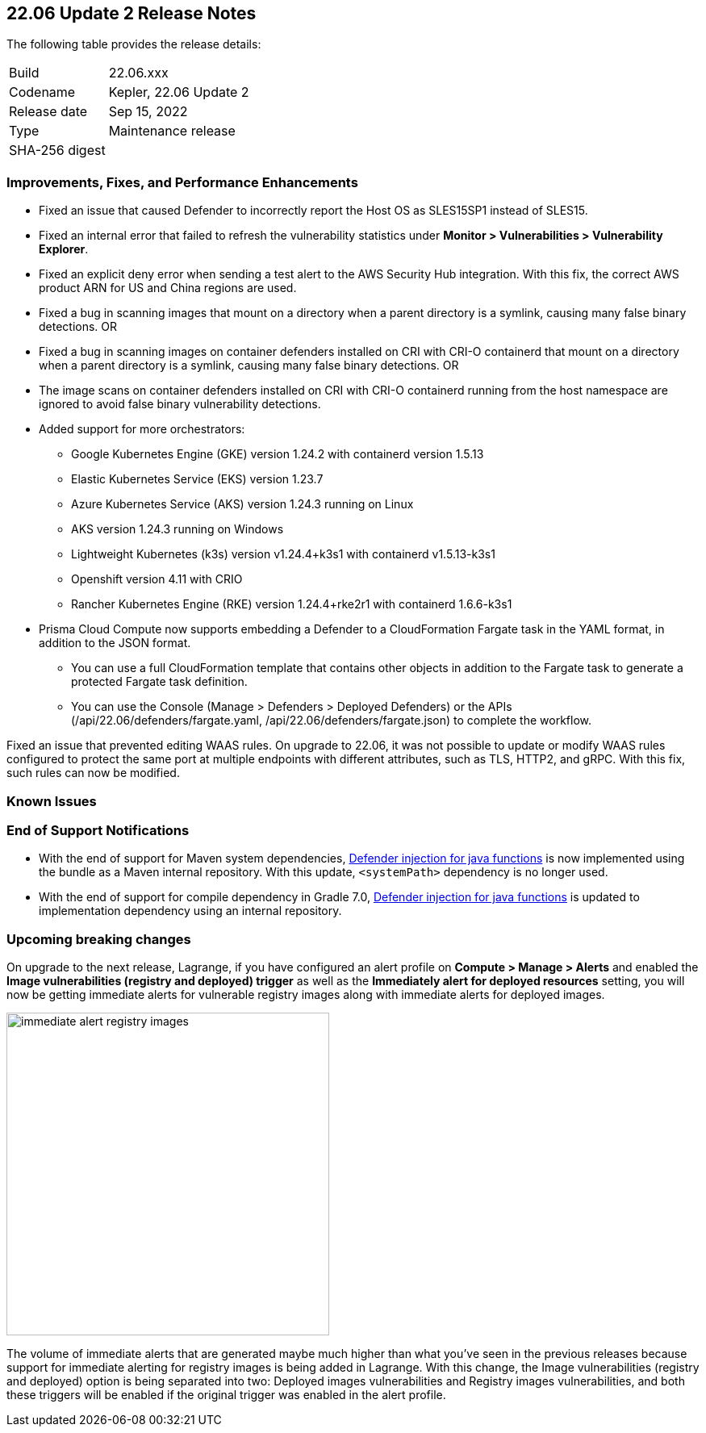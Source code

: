 == 22.06 Update 2 Release Notes

The following table provides the release details:

[cols="1,4"]
|===
|Build
|22.06.xxx

|Codename
|Kepler, 22.06 Update 2
//Tentative date
|Release date
|Sep 15, 2022

|Type
|Maintenance release

|SHA-256 digest
|
|===

// Besides hosting the download on the Palo Alto Networks Customer Support Portal, we also support programmatic download (e.g., curl, wget) of the release directly from our CDN:
//
// LINK

=== Improvements, Fixes, and Performance Enhancements
// GithubIssue PCSUP-issue#
// GH#40449 PCSUP-10632
* Fixed an issue that caused Defender to incorrectly report the Host OS as SLES15SP1 instead of SLES15.

// GH#40673 #PCSUP-10988  #PCSUP-1940
* Fixed an internal error that failed to refresh the vulnerability statistics under *Monitor > Vulnerabilities > Vulnerability Explorer*.

// GH#39394	PCSUP-9241
* Fixed an explicit deny error when sending a test alert to the AWS Security Hub integration. With this fix, the correct AWS product ARN for US and China regions are used.

// GH#32310 PCSUP-10507
* Fixed a bug in scanning images that mount on a directory when a parent directory is a symlink, causing many false binary detections.
OR
* Fixed a bug in scanning images on container defenders installed on CRI with CRI-O containerd that mount on a directory when a parent directory is a symlink, causing many false binary detections.
OR
* The image scans on container defenders installed on CRI with CRI-O containerd running from the host namespace are ignored to avoid false binary vulnerability detections.

// GH#39262
* Added support for more orchestrators:
  
** Google Kubernetes Engine (GKE) version 1.24.2 with containerd version 1.5.13

** Elastic Kubernetes Service (EKS) version 1.23.7

** Azure Kubernetes Service (AKS) version 1.24.3 running on Linux

** AKS version 1.24.3 running on Windows

** Lightweight Kubernetes (k3s) version v1.24.4+k3s1 with containerd v1.5.13-k3s1

** Openshift version 4.11 with CRIO

** Rancher Kubernetes Engine (RKE) version 1.24.4+rke2r1 with containerd 1.6.6-k3s1

// GH# 39754
* Prisma Cloud Compute now supports embedding a Defender to a CloudFormation Fargate task in the YAML format, in addition to the JSON format.

** You can use a full CloudFormation template that contains other objects in addition to the Fargate task to generate a protected Fargate task definition.

** You can use the Console (Manage > Defenders > Deployed Defenders) or the APIs (/api/22.06/defenders/fargate.yaml, /api/22.06/defenders/fargate.json) to complete the workflow.

// GH#40515 PCSUP-10791
Fixed an issue that prevented editing WAAS rules. On upgrade to 22.06, it was not possible to update or modify WAAS rules configured to protect the same port at multiple endpoints with different attributes, such as TLS, HTTP2, and gRPC.
With this fix, such rules can now be modified.

=== Known Issues
// GH# PCSUP-

=== End of Support Notifications

// GH#38468
* With the end of support for Maven system dependencies, https://docs.paloaltonetworks.com/prisma/prisma-cloud/22-06/prisma-cloud-compute-edition-admin/install/install_defender/install_serverless_defender[Defender injection for java functions] is now implemented using the bundle as a Maven internal repository. With this update, `<systemPath>` dependency is no longer used. 

// GH#39984
* With the end of support for compile dependency in Gradle 7.0, https://docs.paloaltonetworks.com/prisma/prisma-cloud/22-06/prisma-cloud-compute-edition-admin/install/install_defender/install_serverless_defender[Defender injection for java functions] is updated to implementation dependency using an internal repository.

=== Upcoming breaking changes

// GH#40768
On upgrade to the next release, Lagrange, if you have configured an alert profile on *Compute > Manage > Alerts* and enabled the *Image vulnerabilities (registry and deployed) trigger* as well as the *Immediately alert for deployed resources* setting, you will now be getting immediate alerts for vulnerable registry images along with immediate alerts for deployed images.

image::immediate-alert-registry-images.png[width=400]

The volume of immediate alerts that are generated maybe much higher than what you've seen in the previous releases because support for immediate alerting for registry images is being added in Lagrange. With this change, the Image vulnerabilities (registry and deployed) option is being separated into two: Deployed images vulnerabilities and Registry images vulnerabilities, and both these triggers will be enabled if the original trigger was enabled in the alert profile.